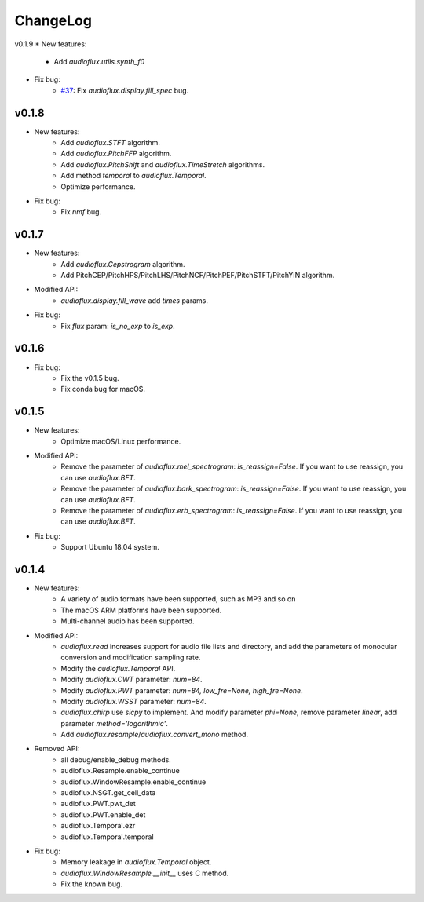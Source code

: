 ChangeLog
=========
v0.1.9
* New features:
    * Add `audioflux.utils.synth_f0`
* Fix bug:
    * `#37 <https://github.com/libAudioFlux/audioFlux/issues/37>`__: Fix `audioflux.display.fill_spec` bug.

v0.1.8
------
* New features:
    * Add `audioflux.STFT` algorithm.
    * Add `audioflux.PitchFFP` algorithm.
    * Add `audioflux.PitchShift` and `audioflux.TimeStretch` algorithms.
    * Add method `temporal` to `audioflux.Temporal`.
    * Optimize performance.
* Fix bug:
    * Fix `nmf` bug.

v0.1.7
------
* New features:
    * Add `audioflux.Cepstrogram` algorithm.
    * Add PitchCEP/PitchHPS/PitchLHS/PitchNCF/PitchPEF/PitchSTFT/PitchYIN algorithm.
* Modified API:
    * `audioflux.display.fill_wave` add `times` params.
* Fix bug:
    * Fix `flux` param: `is_no_exp` to `is_exp`.

v0.1.6
------
* Fix bug:
    * Fix the v0.1.5 bug.
    * Fix conda bug for macOS.

v0.1.5
------
* New features:
    * Optimize macOS/Linux performance.
* Modified API:
    * Remove the parameter of `audioflux.mel_spectrogram`: `is_reassign=False`. If you want to use reassign, you can use `audioflux.BFT`.
    * Remove the parameter of `audioflux.bark_spectrogram`: `is_reassign=False`. If you want to use reassign, you can use `audioflux.BFT`.
    * Remove the parameter of `audioflux.erb_spectrogram`: `is_reassign=False`. If you want to use reassign, you can use `audioflux.BFT`.
* Fix bug:
    * Support Ubuntu 18.04 system.


v0.1.4
------
* New features:
    * A variety of audio formats have been supported, such as MP3 and so on
    * The macOS ARM platforms have been supported.
    * Multi-channel audio has been supported.
* Modified API:
    * `audioflux.read` increases support for audio file lists and directory, and add the parameters of monocular conversion and modification sampling rate.
    * Modify the `audioflux.Temporal` API.
    * Modify `audioflux.CWT` parameter: `num=84`.
    * Modify `audioflux.PWT` parameter: `num=84, low_fre=None, high_fre=None`.
    * Modify `audioflux.WSST` parameter: `num=84`.
    * `audioflux.chirp` use `sicpy` to implement. And modify parameter `phi=None`, remove parameter `linear`, add parameter `method='logarithmic'`.
    * Add `audioflux.resample`/`audioflux.convert_mono` method.
* Removed API:
    * all debug/enable_debug methods.
    * audioflux.Resample.enable_continue
    * audioflux.WindowResample.enable_continue
    * audioflux.NSGT.get_cell_data
    * audioflux.PWT.pwt_det
    * audioflux.PWT.enable_det
    * audioflux.Temporal.ezr
    * audioflux.Temporal.temporal
* Fix bug:
    * Memory leakage in `audioflux.Temporal` object.
    * `audioflux.WindowResample.__init__` uses C method.
    * Fix the known bug.
